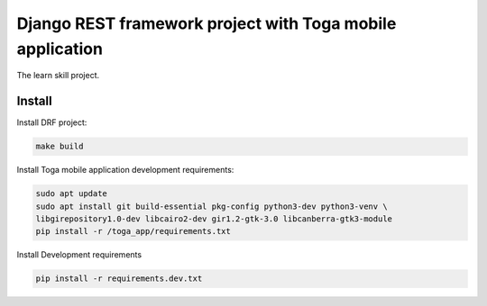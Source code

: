 ==========================================================
Django REST framework project with Toga mobile application
==========================================================

The learn skill project.

Install
~~~~~~~

Install DRF project:

.. code-block:: console

   make build

Install Toga mobile application development requirements:

.. code-block:: console

   sudo apt update
   sudo apt install git build-essential pkg-config python3-dev python3-venv \
   libgirepository1.0-dev libcairo2-dev gir1.2-gtk-3.0 libcanberra-gtk3-module
   pip install -r /toga_app/requirements.txt

Install Development requirements

.. code-block:: console

   pip install -r requirements.dev.txt
